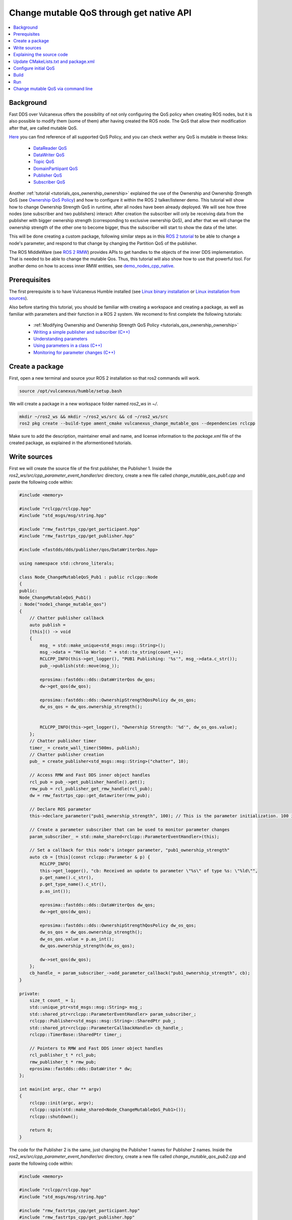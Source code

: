 .. _tutorials_qos_mutable_mutable:

Change mutable QoS through get native API
=========================================

.. contents::
    :depth: 2
    :local:
    :backlinks: none

Background
----------

Fast DDS over Vulcanexus offers the possibility of not only configuring the QoS policy when creating ROS nodes, but it is also possible to modify them (some of them) after having created the ROS node.
The QoS that allow their modification after that, are called mutable QoS.

`Here <https://fast-dds.docs.eprosima.com/en/latest/fastdds/dds_layer/core/policy/policy.html>`_ you can find reference of all supported QoS Policy, and you can check wether any QoS is mutable in theese links:

    * `DataReader QoS <https://fast-dds.docs.eprosima.com/en/latest/fastdds/dds_layer/subscriber/dataReader/dataReader.html?highlight=mutable#datareaderqos>`_
    * `DataWriter QoS <https://fast-dds.docs.eprosima.com/en/latest/fastdds/dds_layer/publisher/dataWriter/dataWriter.html?highlight=mutable#datawriterqos>`_
    * `Topic QoS <https://fast-dds.docs.eprosima.com/en/latest/fastdds/dds_layer/topic/topic/topic.html?highlight=mutable#topicqos>`_
    * `DomainPartiipant QoS <https://fast-dds.docs.eprosima.com/en/latest/fastdds/dds_layer/domain/domainParticipant/domainParticipant.html?highlight=mutable#domainparticipantqos>`_
    * `Publisher QoS <https://fast-dds.docs.eprosima.com/en/latest/fastdds/dds_layer/publisher/publisher/publisher.html?highlight=mutable#publisherqos>`_
    * `Subscriber QoS <https://fast-dds.docs.eprosima.com/en/latest/fastdds/dds_layer/subscriber/subscriber/subscriber.html?highlight=mutable#subscriberqos>`_

Another :ref:`tutorial <tutorials_qos_ownership_ownership>` explained the use of the Ownership and Ownership Strength QoS (see `Ownership QoS Policy <https://fast-dds.docs.eprosima.com/en/latest/fastdds/dds_layer/core/policy/standardQosPolicies.html#ownershipqospolicy>`_) and how to configure it within the ROS 2 talker/listener demo.
This tutorial will show how to change Ownership Strength QoS in runtime, after all nodes have been already deployed.
We will see how three nodes (one subscriber and two publishers) interact: After creation the subscriber will only be receiving data from the publisher with bigger ownership strength (corresponding to exclusive ownership QoS), and after that we will change the ownership strength of the other one to become bigger, thus the subscriber will start to show the data of the latter.

This will be done creating a custom package, following similar steps as in this `ROS 2 tutorial <https://docs.vulcanexus.org/en/latest/ros2_documentation/source/Tutorials/Intermediate/Monitoring-For-Parameter-Changes-CPP.html>`_ to be able to change a node's parameter, and respond to that change by changing the Partition QoS of the publisher.

The ROS MiddleWare (see `ROS 2 RMW <https://docs.vulcanexus.org/en/latest/ros2_documentation/source/Concepts/About-Different-Middleware-Vendors.html?highlight=RMW#default-rmw-implementation>`_) provides APIs to get handles to the objects of the inner DDS implementation.
That is needed to be able to change the mutable Qos.
Thus, this tutorial will also show how to use that powerful tool.
For another demo on how to access inner RMW entities, see `demo_nodes_cpp_native <https://github.com/ros2/demos/tree/master/demo_nodes_cpp_native>`_.

Prerequisites
-------------

The first prerequisite is to have Vulcanexus Humble installed (see `Linux binary installation <https://docs.vulcanexus.org/en/latest/rst/installation/linux_binary_installation.html>`_ or `Linux installation from sources <https://docs.vulcanexus.org/en/latest/rst/installation/linux_source_installation.html>`_).

Also before starting this tutorial, you should be familiar with creating a workspace and creating a package, as well as familiar with parameters and their function in a ROS 2 system.
We recomend to first complete the following tutorials:

    * :ref:`Modifying Ownership and Ownership Strength QoS Policy <tutorials_qos_ownership_ownership>`

    * `Writing a simple publisher and subscriber (C++) <https://docs.vulcanexus.org/en/latest/ros2_documentation/source/Tutorials/Beginner-Client-Libraries/Writing-A-Simple-Cpp-Publisher-And-Subscriber.html>`_

    * `Understanding parameters <https://docs.vulcanexus.org/en/latest/ros2_documentation/source/Tutorials/Beginner-CLI-Tools/Understanding-ROS2-Parameters/Understanding-ROS2-Parameters.html>`_

    * `Using parameters in a class (C++) <https://docs.vulcanexus.org/en/latest/ros2_documentation/source/Tutorials/Beginner-Client-Libraries/Using-Parameters-In-A-Class-CPP.html>`_

    * `Monitoring for parameter changes (C++) <https://docs.vulcanexus.org/en/latest/ros2_documentation/source/Tutorials/Intermediate/Monitoring-For-Parameter-Changes-CPP.html>`_

Create a package
----------------

First, open a new terminal and source your ROS 2 installation so that ros2 commands will work.

.. code-block:: bash

    source /opt/vulcanexus/humble/setup.bash


We will create a package in a new workspace folder named `ros2_ws` in `~/`.

.. code-block:: bash

    mkdir ~/ros2_ws && mkdir ~/ros2_ws/src && cd ~/ros2_ws/src
    ros2 pkg create --build-type ament_cmake vulcanexus_change_mutable_qos --dependencies rclcpp


Make sure to add the description, maintainer email and name, and license information to the `package.xml` file of the created package, as explained in the aformentioned tutorials.

Write sources
-------------

First we will create the source file of the first publisher, the Publisher 1.
Inside the `ros2_ws/src/cpp_parameter_event_handler/src` directory, create a new file called `change_mutable_qos_pub1.cpp` and paste the following code within:

.. code-block:: c++

    #include <memory>

    #include "rclcpp/rclcpp.hpp"
    #include "std_msgs/msg/string.hpp"

    #include "rmw_fastrtps_cpp/get_participant.hpp"
    #include "rmw_fastrtps_cpp/get_publisher.hpp"

    #include <fastdds/dds/publisher/qos/DataWriterQos.hpp>

    using namespace std::chrono_literals;

    class Node_ChangeMutableQoS_Pub1 : public rclcpp::Node
    {
    public:
    Node_ChangeMutableQoS_Pub1()
    : Node("node1_change_mutable_qos")
    {
        // Chatter publisher callback
        auto publish =
        [this]() -> void
        {
            msg_ = std::make_unique<std_msgs::msg::String>();
            msg_->data = "Hello World: " + std::to_string(count_++);
            RCLCPP_INFO(this->get_logger(), "PUB1 Publishing: '%s'", msg_->data.c_str());
            pub_->publish(std::move(msg_));

            eprosima::fastdds::dds::DataWriterQos dw_qos;
            dw->get_qos(dw_qos);

            eprosima::fastdds::dds::OwnershipStrengthQosPolicy dw_os_qos;
            dw_os_qos = dw_qos.ownership_strength();


            RCLCPP_INFO(this->get_logger(), "Ownership Strength: '%d'", dw_os_qos.value);
        };
        // Chatter publisher timer
        timer_ = create_wall_timer(500ms, publish);
        // Chatter publisher creation
        pub_ = create_publisher<std_msgs::msg::String>("chatter", 10);

        // Access RMW and Fast DDS inner object handles
        rcl_pub = pub_->get_publisher_handle().get();
        rmw_pub = rcl_publisher_get_rmw_handle(rcl_pub);
        dw = rmw_fastrtps_cpp::get_datawriter(rmw_pub);

        // Declare ROS parameter
        this->declare_parameter("pub1_ownership_strength", 100); // This is the parameter initialization. 100 is only to state it is int type

        // Create a parameter subscriber that can be used to monitor parameter changes
        param_subscriber_ = std::make_shared<rclcpp::ParameterEventHandler>(this);

        // Set a callback for this node's integer parameter, "pub1_ownership_strength"
        auto cb = [this](const rclcpp::Parameter & p) {
            RCLCPP_INFO(
            this->get_logger(), "cb: Received an update to parameter \"%s\" of type %s: \"%ld\"",
            p.get_name().c_str(),
            p.get_type_name().c_str(),
            p.as_int());

            eprosima::fastdds::dds::DataWriterQos dw_qos;
            dw->get_qos(dw_qos);

            eprosima::fastdds::dds::OwnershipStrengthQosPolicy dw_os_qos;
            dw_os_qos = dw_qos.ownership_strength();
            dw_os_qos.value = p.as_int();
            dw_qos.ownership_strength(dw_os_qos);

            dw->set_qos(dw_qos);
        };
        cb_handle_ = param_subscriber_->add_parameter_callback("pub1_ownership_strength", cb);
    }

    private:
        size_t count_ = 1;
        std::unique_ptr<std_msgs::msg::String> msg_;
        std::shared_ptr<rclcpp::ParameterEventHandler> param_subscriber_;
        rclcpp::Publisher<std_msgs::msg::String>::SharedPtr pub_;
        std::shared_ptr<rclcpp::ParameterCallbackHandle> cb_handle_;
        rclcpp::TimerBase::SharedPtr timer_;

        // Pointers to RMW and Fast DDS inner object handles
        rcl_publisher_t * rcl_pub;
        rmw_publisher_t * rmw_pub;
        eprosima::fastdds::dds::DataWriter * dw;
    };

    int main(int argc, char ** argv)
    {
        rclcpp::init(argc, argv);
        rclcpp::spin(std::make_shared<Node_ChangeMutableQoS_Pub1>());
        rclcpp::shutdown();

        return 0;
    }


The code for the Publisher 2 is the same, just changing the Publisher 1 names for Publisher 2 names.
Inside the `ros2_ws/src/cpp_parameter_event_handler/src` directory, create a new file called `change_mutable_qos_pub2.cpp` and paste the following code within:

.. code-block:: c++

    #include <memory>

    #include "rclcpp/rclcpp.hpp"
    #include "std_msgs/msg/string.hpp"

    #include "rmw_fastrtps_cpp/get_participant.hpp"
    #include "rmw_fastrtps_cpp/get_publisher.hpp"

    #include <fastdds/dds/publisher/qos/DataWriterQos.hpp>

    using namespace std::chrono_literals;

    class Node_ChangeMutableQoS_Pub1 : public rclcpp::Node
    {
    public:
    Node_ChangeMutableQoS_Pub1()
    : Node("node2_change_mutable_qos")
    {
        // Chatter publisher callback
        auto publish =
        [this]() -> void
        {
            msg_ = std::make_unique<std_msgs::msg::String>();
            msg_->data = "Hello World: " + std::to_string(count_++);
            RCLCPP_INFO(this->get_logger(), "PUB2 Publishing: '%s'", msg_->data.c_str());
            pub_->publish(std::move(msg_));

            eprosima::fastdds::dds::DataWriterQos dw_qos;
            dw->get_qos(dw_qos);

            eprosima::fastdds::dds::OwnershipStrengthQosPolicy dw_os_qos;
            dw_os_qos = dw_qos.ownership_strength();


            RCLCPP_INFO(this->get_logger(), "Ownership strength: '%d'", dw_os_qos.value);
        };
        // Chatter publisher timer
        timer_ = create_wall_timer(500ms, publish);
        // Chatter publisher creation
        pub_ = create_publisher<std_msgs::msg::String>("chatter", 10);

        // Access RMW and Fast DDS inner object handles
        rcl_pub = pub_->get_publisher_handle().get();
        rmw_pub = rcl_publisher_get_rmw_handle(rcl_pub);
        dw = rmw_fastrtps_cpp::get_datawriter(rmw_pub);

        // Declare ROS parameter
        this->declare_parameter("pub2_ownership_strength", 1); // This is the parameter initialization. 100 is only to state it is int type

        // Create a parameter subscriber that can be used to monitor parameter changes
        param_subscriber_ = std::make_shared<rclcpp::ParameterEventHandler>(this);

        // Set a callback for this node's integer parameter, "pub2_ownership_strength"
        auto cb = [this](const rclcpp::Parameter & p) {
            RCLCPP_INFO(
            this->get_logger(), "cb: Received an update to parameter \"%s\" of type %s: \"%ld\"",
            p.get_name().c_str(),
            p.get_type_name().c_str(),
            p.as_int());

            eprosima::fastdds::dds::DataWriterQos dw_qos;
            dw->get_qos(dw_qos);

            eprosima::fastdds::dds::OwnershipStrengthQosPolicy dw_os_qos;
            dw_os_qos = dw_qos.ownership_strength();
            dw_os_qos.value = p.as_int();
            dw_qos.ownership_strength(dw_os_qos);

            dw->set_qos(dw_qos);
        };
        cb_handle_ = param_subscriber_->add_parameter_callback("pub2_ownership_strength", cb);
    }

    private:
        size_t count_ = 1;
        std::unique_ptr<std_msgs::msg::String> msg_;
        std::shared_ptr<rclcpp::ParameterEventHandler> param_subscriber_;
        rclcpp::Publisher<std_msgs::msg::String>::SharedPtr pub_;
        std::shared_ptr<rclcpp::ParameterCallbackHandle> cb_handle_;
        rclcpp::TimerBase::SharedPtr timer_;

        // Pointers to RMW and Fast DDS inner object handles
        rcl_publisher_t * rcl_pub;
        rmw_publisher_t * rmw_pub;
        eprosima::fastdds::dds::DataWriter * dw;
    };

    int main(int argc, char ** argv)
    {
        rclcpp::init(argc, argv);
        rclcpp::spin(std::make_shared<Node_ChangeMutableQoS_Pub1>());
        rclcpp::shutdown();

        return 0;
    }


The case of the subscriber is easier, as we only need a minimal subscriber for this tutorial.
Inside the `ros2_ws/src/cpp_parameter_event_handler/src` directory, create a new file called `change_mutable_qos_sub.cpp` and paste the following code within:

.. code-block:: c++

    #include <memory>

    #include "rclcpp/rclcpp.hpp"
    #include "std_msgs/msg/string.hpp"
    using std::placeholders::_1;

    class Node_ChangeMutableQoS_Sub : public rclcpp::Node
    {
    public:
        Node_ChangeMutableQoS_Sub()
        : Node("minimal_subscriber")
        {
        subscription_ = this->create_subscription<std_msgs::msg::String>(
        "chatter", 10, std::bind(&Node_ChangeMutableQoS_Sub::topic_callback, this, _1));
        }

    private:
        void topic_callback(const std_msgs::msg::String & msg) const
        {
        RCLCPP_INFO(this->get_logger(), "I heard: '%s'", msg.data.c_str());
        }
        rclcpp::Subscription<std_msgs::msg::String>::SharedPtr subscription_;
    };

    int main(int argc, char * argv[])
    {
    rclcpp::init(argc, argv);
    rclcpp::spin(std::make_shared<Node_ChangeMutableQoS_Sub>());
    rclcpp::shutdown();
    return 0;
    }


Explaining the source code
--------------------------

In the case of the Publishers, the code is analogous, so here the code is going to be explained just for Publisher 1.
For the case of the Subscriber, this tutorial is not going to explain it, as it is just the minimal subscriber, listening on the topic `/chatter`, already explained in the `Writing a simple publisher and subscriber (C++) <https://docs.vulcanexus.org/en/latest/ros2_documentation/source/Tutorials/Beginner-Client-Libraries/Writing-A-Simple-Cpp-Publisher-And-Subscriber.html>`_ tutorial.

For the Publisher, here not all the code is going to be explained, as the referred tutorials of the prerequisites section explain big part of it.
For instance, the `/chatter` temporized publisher is explained in the `Writing a simple publisher and subscriber (C++) <https://docs.vulcanexus.org/en/latest/ros2_documentation/source/Tutorials/Beginner-Client-Libraries/Writing-A-Simple-Cpp-Publisher-And-Subscriber.html>`_

.. code-block:: c++

    // Chatter publisher callback
        auto publish =
        [this]() -> void
        {
            msg_ = std::make_unique<std_msgs::msg::String>();
            msg_->data = "Hello World: " + std::to_string(count_++);
            RCLCPP_INFO(this->get_logger(), "PUB1 Publishing: '%s'", msg_->data.c_str());
            pub_->publish(std::move(msg_));

            eprosima::fastdds::dds::DataWriterQos dw_qos;
            dw->get_qos(dw_qos);

            eprosima::fastdds::dds::OwnershipStrengthQosPolicy dw_os_qos;
            dw_os_qos = dw_qos.ownership_strength();


            RCLCPP_INFO(this->get_logger(), "Ownership Strength: '%d'", dw_os_qos.value);
        };
        // Chatter publisher timer
        timer_ = create_wall_timer(500ms, publish);
        // Chatter publisher creation
        pub_ = create_publisher<std_msgs::msg::String>("chatter", 10);


, and the mechanism to respond by means of a user callback to a change in a node's parameter is explained in `Monitoring for parameter changes (C++) <https://docs.vulcanexus.org/en/latest/ros2_documentation/source/Tutorials/Intermediate/Monitoring-For-Parameter-Changes-CPP.html>`_.

.. code-block:: c++

    // Declare ROS parameter
        this->declare_parameter("pub1_ownership_strength", 100); // This is the parameter initialization. 100 is only to state it is int type

        // Create a parameter subscriber that can be used to monitor parameter changes
        param_subscriber_ = std::make_shared<rclcpp::ParameterEventHandler>(this);

        // Set a callback for this node's integer parameter, "pub1_ownership_strength"
        auto cb = [this](const rclcpp::Parameter & p) {
            RCLCPP_INFO(
            this->get_logger(), "cb: Received an update to parameter \"%s\" of type %s: \"%ld\"",
            p.get_name().c_str(),
            p.get_type_name().c_str(),
            p.as_int());

            eprosima::fastdds::dds::DataWriterQos dw_qos;
            dw->get_qos(dw_qos);

            eprosima::fastdds::dds::OwnershipStrengthQosPolicy dw_os_qos;
            dw_os_qos = dw_qos.ownership_strength();
            dw_os_qos.value = p.as_int();
            dw_qos.ownership_strength(dw_os_qos);

            dw->set_qos(dw_qos);
        };
        cb_handle_ = param_subscriber_->add_parameter_callback("pub1_ownership_strength", cb);


The `demo_nodes_cpp_native <https://github.com/ros2/demos/tree/master/demo_nodes_cpp_native>`_ shows how to access inner RMW and Fast DDS entities, although it is not actually explained.
In this tutorial, that same mechanism is used.
In the private section of the `Node_ChangeMutableQoS_PubX` class, the pointers to the native handlers are declared:

.. code-block:: c++

    // Pointers to RMW and Fast DDS inner object handles
    rcl_publisher_t * rcl_pub;
    rmw_publisher_t * rmw_pub;
    eprosima::fastdds::dds::DataWriter * dw;


In the constructor, the pointers are popuated by calling the APIs provided by the rmw and rmw_fastrtps_cpp, until obtaining the `eprosima::fastdds::dds::DataWriter` handle:

.. code-block:: c++

    // Access RMW and Fast DDS inner object handles
    rcl_pub = pub_->get_publisher_handle().get();
    rmw_pub = rcl_publisher_get_rmw_handle(rcl_pub);
    dw = rmw_fastrtps_cpp::get_datawriter(rmw_pub);


When the `pubX_ownership_strength` is updated (for instance, via command line using `ros2 param set` command), the `cb` parameter callback is raised, and the `eprosima::fastdds::dds::DataWriter` handle is used to update its ownership strength.

.. code-block:: c++

    eprosima::fastdds::dds::DataWriterQos dw_qos;
    dw->get_qos(dw_qos);

    eprosima::fastdds::dds::OwnershipStrengthQosPolicy dw_os_qos;
    dw_os_qos = dw_qos.ownership_strength();
    dw_os_qos.value = p.as_int();
    dw_qos.ownership_strength(dw_os_qos);

    dw->set_qos(dw_qos);

In this case, as in the current version of Fast DDS the builtin statistics are enabled by default (see `DomainParticipantQos <https://fast-dds.docs.eprosima.com/en/latest/fastdds/dds_layer/domain/domainParticipant/domainParticipant.html#domainparticipantqos>`_), it is needed to retrieve the internal QoS by menas of `::get_qos()`, then perform the modifications and update the QoS by means of `::set_qos()`:
The value of the ownership strength is set from the value of the updated parameter.

Update CMakeLists.txt and package.xml
-------------------------------------

We need to add the instructions to compile the new source files, and to account for its dependencies both in CMakeLists.txt and package.xml files.

Make sure that the find_package lines in the CMakeLists.txt are the following, so substitute what you have for the following lines:

.. code-block:: cmake

    find_package(ament_cmake REQUIRED)
    find_package(rclcpp REQUIRED)
    find_package(rmw_fastrtps_cpp REQUIRED)
    find_package(std_msgs REQUIRED)
    find_package(fastrtps REQUIRED)


Then add the following lines to compile and install each node:

.. code-block:: cmake

    add_executable(change_mutable_qos_pub1 src/change_mutable_qos_pub1.cpp)
    ament_target_dependencies(change_mutable_qos_pub1 rclcpp rmw rmw_fastrtps_cpp std_msgs fastrtps)

    install(TARGETS
    change_mutable_qos_pub1
    DESTINATION lib/${PROJECT_NAME}
    )

    add_executable(change_mutable_qos_pub2 src/change_mutable_qos_pub2.cpp)
    ament_target_dependencies(change_mutable_qos_pub2 rclcpp rmw rmw_fastrtps_cpp std_msgs fastrtps)

    install(TARGETS
    change_mutable_qos_pub2
    DESTINATION lib/${PROJECT_NAME}
    )

    add_executable(change_mutable_qos_sub src/change_mutable_qos_sub.cpp)
    ament_target_dependencies(change_mutable_qos_sub rclcpp rmw rmw_fastrtps_cpp std_msgs)

    install(TARGETS
    change_mutable_qos_sub
    DESTINATION lib/${PROJECT_NAME}
    )


Inside package.xml file, make sure that the <depend> tags, are the following, so substitute what you have for the following lines:

.. code-block:: xml

    <depend>rclcpp</depend>
    <depend>rmw_fastrtps_cpp</depend>
    <depend>fastrtps</depend>
    <depend>std_msgs</depend>


Configure initial QoS
---------------------

Ownership Strength Policy is mutable, but Ownership Policy is not. Then, we need to configure EXCLUSIVE_OWNERSHIP_POLICY to all participants before running the ROS nodes.
To do that, create a new xml file in the oot of the workspace:

.. code-block:: bash

    cd ~/ros2_ws
    touch profiles1.xml

Open the newly created file with your preferred editor and paste the following xml code:

.. code-block:: xml

    <?xml version="1.0" encoding="UTF-8" ?>
    <profiles xmlns="http://www.eprosima.com/XMLSchemas/fastRTPS_Profiles">
        <data_writer profile_name="/chatter">
            <qos>
                <ownership>
                    <kind>EXCLUSIVE</kind>
                </ownership>
                <ownershipStrength>
                    <value>10</value>
                </ownershipStrength>
            </qos>
        </data_writer>

        <data_reader profile_name="/chatter">
            <qos>
                <ownership>
                    <kind>EXCLUSIVE</kind>
                </ownership>
            </qos>
        </data_reader>
    </profiles>


This xml includes one profile for a publisher (data writer) and one profile for a subscriber (data reader), and sets them to exclusive ownership, and ownership strength of value 10 for the publisher.
This will be applied to the Publisher 1 and to the Subscriber.
We need anoher profile in a separate file to assign a different ownership strength to the Publisher 2:

.. code-block:: bash

    touch profiles2.xml


.. code-block:: xml

    <?xml version="1.0" encoding="UTF-8" ?>
    <profiles xmlns="http://www.eprosima.com/XMLSchemas/fastRTPS_Profiles">
        <data_writer profile_name="/chatter">
            <qos>
                <ownership>
                    <kind>EXCLUSIVE</kind>
                </ownership>
                <ownershipStrength>
                    <value>2</value>
                </ownershipStrength>
            </qos>
        </data_writer>


This will assign an ownership strength of value 2 to the Publisher 2.

Build
-----

Now we are ready to build the package.
Change your directory to the workspace folder and build using colcon:

.. code-block:: bash

    cd ~/ros2_ws
    colcon build


Run
---

Open three terminals in the workspace folder.
On each you need to source Vulcanexus installation, as well as the package installation.
Then, export the `FASTRTPS_DEFAULT_PROFILES_FILE` environment variable to point out to the corresponding profiles file.
And run the ROS 2 node.

First, in the first terminal, run the subscriber node, configured with the profiles1.xml file:

.. code-block:: bash

    source /opt/vulcanexus/humble/setup.bash
    . install/setup.bash
    export FASTRTPS_DEFAULT_PROFILES_FILE=./profiles1.xml
    ros2 run vulcanexus_change_mutable_qos change_mutable_qos_sub


Then, in another terminal, run the first publisher, configured also with the profiles1.xml file.
This Publisher will then be configured with ownership strength value of 10.

.. code-block:: bash

    source /opt/vulcanexus/humble/setup.bash
    . install/setup.bash
    export FASTRTPS_DEFAULT_PROFILES_FILE=./profiles1.xml
    ros2 run vulcanexus_change_mutable_qos change_mutable_qos_pub1


At this point you will be able to see that both nodes are comunicating, and the messages from Publisher 1 can be seen in the Subscriber.

In the third terminal, run the second publisher, configured with the profiles2.xml file.
This Publisher will then be configured with ownership strength value of 2.

.. code-block:: bash

    source /opt/vulcanexus/humble/setup.bash
    . install/setup.bash
    export FASTRTPS_DEFAULT_PROFILES_FILE=./profiles2.xml
    ros2 run vulcanexus_change_mutable_qos change_mutable_qos_pub2


This Publisher 2 starts sending messages (you could see that the number of the message starts from 1 while the messages from Publisher 1 are already in a higher number), and the Subscriber is still receiving messages from Publisher 1 and not from Publisher 2.
This is because of the exclusive ownership.
Publisher 1 has higher ownership strength than Publisher 2.

Change mutable QoS via command line
-----------------------------------

Here we are going to use the ROS command `param set` to change the value of the node's parameter we have created earlier.
The parameter change will cause the parameter-change callback to be called, and then resulting in a change in the ownership strength.
In another terminal, try the following code:

.. code-block:: bash

    source /opt/vulcanexus/humble/setup.bash
    ros2 param set /node2_change_mutable_qos pub2_ownership_strength 50


With that execution, we have changed the ownership strength of the Publisher 2 to become bigger than that of the Publisher 1.
You now should be watching the Subscriber receiving the messages from the Publisher 2 and not from the Publisher 1.
